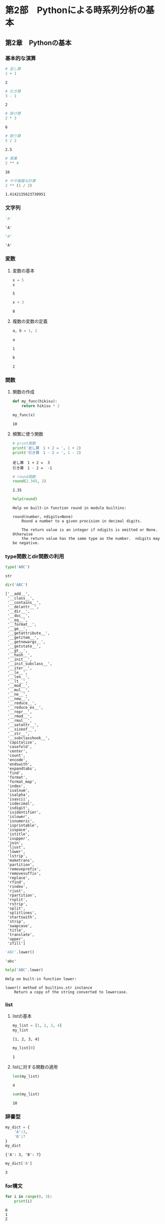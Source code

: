 * 第2部　Pythonによる時系列分析の基本
:PROPERTIES:
:CUSTOM_ID: 第2部-pythonによる時系列分析の基本
:END:
** 第2章　Pythonの基本
:PROPERTIES:
:CUSTOM_ID: 第2章-pythonの基本
:END:
*** 基本的な演算
:PROPERTIES:
:CUSTOM_ID: 基本的な演算
:END:
#+begin_src python
# 足し算
1 + 1
#+end_src

#+begin_example
2
#+end_example

#+begin_src python
# 引き算
3 - 1
#+end_src

#+begin_example
2
#+end_example

#+begin_src python
# 掛け算
2 * 3
#+end_src

#+begin_example
6
#+end_example

#+begin_src python
# 割り算
5 / 2
#+end_src

#+begin_example
2.5
#+end_example

#+begin_src python
# 累乗
2 ** 4
#+end_src

#+begin_example
16
#+end_example

#+begin_src python
# やや複雑な計算
2 ** (1 / 2)
#+end_src

#+begin_example
1.4142135623730951
#+end_example

*** 文字列
:PROPERTIES:
:CUSTOM_ID: 文字列
:END:
#+begin_src python
'A'
#+end_src

#+begin_example
'A'
#+end_example

#+begin_src python
"A"
#+end_src

#+begin_example
'A'
#+end_example

*** 変数
:PROPERTIES:
:CUSTOM_ID: 変数
:END:
**** 変数の基本
:PROPERTIES:
:CUSTOM_ID: 変数の基本
:END:
#+begin_src python
x = 5
x
#+end_src

#+begin_example
5
#+end_example

#+begin_src python
x + 3
#+end_src

#+begin_example
8
#+end_example

**** 複数の変数の定義
:PROPERTIES:
:CUSTOM_ID: 複数の変数の定義
:END:
#+begin_src python
a, b = 1, 2
#+end_src

#+begin_src python
a
#+end_src

#+begin_example
1
#+end_example

#+begin_src python
b
#+end_src

#+begin_example
2
#+end_example

*** 関数
:PROPERTIES:
:CUSTOM_ID: 関数
:END:
**** 関数の作成
:PROPERTIES:
:CUSTOM_ID: 関数の作成
:END:
#+begin_src python
def my_func(hikisu):
    return hikisu * 2
#+end_src

#+begin_src python
my_func(x)
#+end_src

#+begin_example
10
#+end_example

**** 頻繁に使う関数
:PROPERTIES:
:CUSTOM_ID: 頻繁に使う関数
:END:
#+begin_src python
# print関数
print('足し算　1 + 2 = ', 1 + 2)
print('引き算　1 - 2 = ', 1 - 2)
#+end_src

#+begin_example
足し算　1 + 2 =  3
引き算　1 - 2 =  -1
#+end_example

#+begin_src python
# round関数
round(2.345, 2)
#+end_src

#+begin_example
2.35
#+end_example

#+begin_src python
help(round)
#+end_src

#+begin_example
Help on built-in function round in module builtins:

round(number, ndigits=None)
    Round a number to a given precision in decimal digits.

    The return value is an integer if ndigits is omitted or None.  Otherwise
    the return value has the same type as the number.  ndigits may be negative.
#+end_example

*** type関数とdir関数の利用
:PROPERTIES:
:CUSTOM_ID: type関数とdir関数の利用
:END:
#+begin_src python
type('ABC')
#+end_src

#+begin_example
str
#+end_example

#+begin_src python
dir('ABC')
#+end_src

#+begin_example
['__add__',
 '__class__',
 '__contains__',
 '__delattr__',
 '__dir__',
 '__doc__',
 '__eq__',
 '__format__',
 '__ge__',
 '__getattribute__',
 '__getitem__',
 '__getnewargs__',
 '__getstate__',
 '__gt__',
 '__hash__',
 '__init__',
 '__init_subclass__',
 '__iter__',
 '__le__',
 '__len__',
 '__lt__',
 '__mod__',
 '__mul__',
 '__ne__',
 '__new__',
 '__reduce__',
 '__reduce_ex__',
 '__repr__',
 '__rmod__',
 '__rmul__',
 '__setattr__',
 '__sizeof__',
 '__str__',
 '__subclasshook__',
 'capitalize',
 'casefold',
 'center',
 'count',
 'encode',
 'endswith',
 'expandtabs',
 'find',
 'format',
 'format_map',
 'index',
 'isalnum',
 'isalpha',
 'isascii',
 'isdecimal',
 'isdigit',
 'isidentifier',
 'islower',
 'isnumeric',
 'isprintable',
 'isspace',
 'istitle',
 'isupper',
 'join',
 'ljust',
 'lower',
 'lstrip',
 'maketrans',
 'partition',
 'removeprefix',
 'removesuffix',
 'replace',
 'rfind',
 'rindex',
 'rjust',
 'rpartition',
 'rsplit',
 'rstrip',
 'split',
 'splitlines',
 'startswith',
 'strip',
 'swapcase',
 'title',
 'translate',
 'upper',
 'zfill']
#+end_example

#+begin_src python
'ABC'.lower()
#+end_src

#+begin_example
'abc'
#+end_example

#+begin_src python
help('ABC'.lower)
#+end_src

#+begin_example
Help on built-in function lower:

lower() method of builtins.str instance
    Return a copy of the string converted to lowercase.
#+end_example

*** list
:PROPERTIES:
:CUSTOM_ID: list
:END:
**** listの基本
:PROPERTIES:
:CUSTOM_ID: listの基本
:END:
#+begin_src python
my_list = [1, 2, 3, 4]
my_list
#+end_src

#+begin_example
[1, 2, 3, 4]
#+end_example

#+begin_src python
my_list[0]
#+end_src

#+begin_example
1
#+end_example

**** listに対する関数の適用
:PROPERTIES:
:CUSTOM_ID: listに対する関数の適用
:END:
#+begin_src python
len(my_list)
#+end_src

#+begin_example
4
#+end_example

#+begin_src python
sum(my_list)
#+end_src

#+begin_example
10
#+end_example

*** 辞書型
:PROPERTIES:
:CUSTOM_ID: 辞書型
:END:
#+begin_src python
my_dict = {
    'A':3,
    'B':7
}
my_dict
#+end_src

#+begin_example
{'A': 3, 'B': 7}
#+end_example

#+begin_src python
my_dict['A']
#+end_src

#+begin_example
3
#+end_example

*** for構文
:PROPERTIES:
:CUSTOM_ID: for構文
:END:
#+begin_src python
for i in range(0, 3):
    print(i)
#+end_src

#+begin_example
0
1
2
#+end_example

#+begin_src python
for i in [1, 3, 5, 7]:
    print(i)
#+end_src

#+begin_example
1
3
5
7
#+end_example

*** if構文
:PROPERTIES:
:CUSTOM_ID: if構文
:END:
#+begin_src python
def check_num(data):
    if(data < 0):
        return '0未満です'
    else:
        return '0以上です'
#+end_src

#+begin_src python
for i in range(-2, 2):
    print('i =', i, 'の判別結果', check_num(i))
#+end_src

#+begin_example
i = -2 の判別結果 0未満です
i = -1 の判別結果 0未満です
i = 0 の判別結果 0以上です
i = 1 の判別結果 0以上です
#+end_example

*** numpyの利用
:PROPERTIES:
:CUSTOM_ID: numpyの利用
:END:
#+begin_src python
import numpy as np
#+end_src

**** ndarray
:PROPERTIES:
:CUSTOM_ID: ndarray
:END:
#+begin_src python
my_array = np.array([1,2,3,4])
my_array
#+end_src

#+begin_example
array([1, 2, 3, 4])
#+end_example

**** numpyが提供するndarrayを作る関数
:PROPERTIES:
:CUSTOM_ID: numpyが提供するndarrayを作る関数
:END:
#+begin_src python
np.zeros(4)
#+end_src

#+begin_example
array([0., 0., 0., 0.])
#+end_example

#+begin_src python
np.tile(0, 4)
#+end_src

#+begin_example
array([0, 0, 0, 0])
#+end_example

#+begin_src python
np.arange(0, 0.8, 0.1)
#+end_src

#+begin_example
array([0. , 0.1, 0.2, 0.3, 0.4, 0.5, 0.6, 0.7])
#+end_example

**** numpyが提供する関数の利用
:PROPERTIES:
:CUSTOM_ID: numpyが提供する関数の利用
:END:
#+begin_src python
np.sum(my_array)
#+end_src

#+begin_example
10
#+end_example

#+begin_src python
np.cumsum(my_array)
#+end_src

#+begin_example
array([ 1,  3,  6, 10])
#+end_example

#+begin_src python
np.log2(my_array)
#+end_src

#+begin_example
array([0.       , 1.       , 1.5849625, 2.       ])
#+end_example

#+begin_src python
np.log(my_array)
#+end_src

#+begin_example
array([0.        , 0.69314718, 1.09861229, 1.38629436])
#+end_example

*** pandasの利用
:PROPERTIES:
:CUSTOM_ID: pandasの利用
:END:
#+begin_src python
import pandas as pd
#+end_src

**** DataFrame
:PROPERTIES:
:CUSTOM_ID: dataframe
:END:
#+begin_src python
my_df = pd.DataFrame({
    'A': np.zeros(4), 
    'B': np.log(my_array)
})
print(my_df)
#+end_src

#+begin_example
     A         B
0  0.0  0.000000
1  0.0  0.693147
2  0.0  1.098612
3  0.0  1.386294
#+end_example

#+begin_src python
my_df['B']
#+end_src

#+begin_example
0    0.000000
1    0.693147
2    1.098612
3    1.386294
Name: B, dtype: float64
#+end_example

#+begin_src python
my_df.B
#+end_src

#+begin_example
0    0.000000
1    0.693147
2    1.098612
3    1.386294
Name: B, dtype: float64
#+end_example

**** Series
:PROPERTIES:
:CUSTOM_ID: series
:END:
#+begin_src python
my_series = pd.Series(np.zeros(4))
my_series
#+end_src

#+begin_example
0    0.0
1    0.0
2    0.0
3    0.0
dtype: float64
#+end_example

**** indexの設定
:PROPERTIES:
:CUSTOM_ID: indexの設定
:END:
#+begin_src python
my_series.index = np.array([5, 9, 2, 8])
my_series
#+end_src

#+begin_example
5    0.0
9    0.0
2    0.0
8    0.0
dtype: float64
#+end_example

**** apply
:PROPERTIES:
:CUSTOM_ID: apply
:END:
#+begin_src python
print(my_df.apply(np.exp))
#+end_src

#+begin_example
     A    B
0  1.0  1.0
1  1.0  2.0
2  1.0  3.0
3  1.0  4.0
#+end_example

#+begin_src python
print(my_df.apply(np.exp).apply(my_func))
#+end_src

#+begin_example
     A    B
0  2.0  2.0
1  2.0  4.0
2  2.0  6.0
3  2.0  8.0
#+end_example
